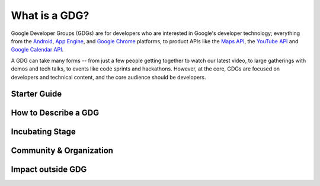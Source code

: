 
===============
 **What is a GDG?**
===============

.. image:: ./_static/gdg-logo.png

Google Developer Groups (GDGs) are for developers who are interested in Google's developer technology; everything from the Android_, `App Engine`_, and `Google Chrome`_ platforms, to product APIs like the `Maps API`_, the `YouTube API`_ and `Google Calendar API`_.

A GDG can take many forms -- from just a few people getting together to watch our latest video, to large gatherings with demos and tech talks, to events like code sprints and hackathons. However, at the core, GDGs are focused on developers and technical content, and the core audience should be developers.


Starter Guide
=============


How to Describe a GDG
=====================


Incubating Stage
=================


Community & Organization
=========================


Impact outside GDG
===================



.. Add all your hyperlink references here for clarity and convenience
.. _Android: http://developer.android.com
.. _App Engine: https://developers.google.com/appengine/
.. _Google Chrome: https://developers.google.com/chrome/
.. _Maps API: https://developers.google.com/maps/
.. _YouTube API: https://developers.google.com/youtube/
.. _Google Calendar API: https://developers.google.com/google-apps/calendar/